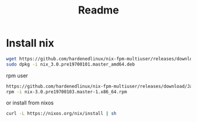 #+TITLE: Readme
* Install nix

#+begin_src sh :async t :exports both :results output
wget https://github.com/hardenedlinux/nix-fpm-multiuser/releases/download/19700101/nix_3.0.pre19700101.master_amd64.deb
sudo dpkg -i nix_3.0.pre19700101.master_amd64.deb
#+end_src

rpm user
#+begin_src sh :async t :exports both :results output
https://github.com/hardenedlinux/nix-fpm-multiuser/releases/download/Jan/nix-3.0.pre19700103.master-1.x86_64.rpm
rpm -i nix-3.0.pre19700103.master-1.x86_64.rpm
#+end_src


or install from nixos
#+begin_src sh :async t :exports both :results output
curl -L https://nixos.org/nix/install | sh
#+end_src

